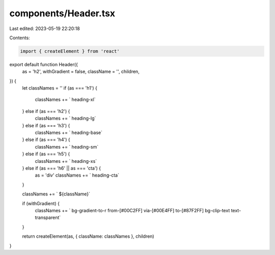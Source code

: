 components/Header.tsx
=====================

Last edited: 2023-05-19 22:20:18

Contents:

.. code-block:: tsx

    import { createElement } from 'react'

export default function Header({
  as = 'h2',
  withGradient = false,
  className = '',
  children,
}) {
  let classNames = ''
  if (as === 'h1') {
    classNames += ` heading-xl`
  } else if (as === 'h2') {
    classNames += ` heading-lg`
  } else if (as === 'h3') {
    classNames += ` heading-base`
  } else if (as === 'h4') {
    classNames += ` heading-sm`
  } else if (as === 'h5') {
    classNames += ` heading-xs`
  } else if (as === 'h6' || as === 'cta') {
    as = 'div'
    classNames += ` heading-cta`
  }

  classNames += ` ${className}`

  if (withGradient) {
    classNames += ` bg-gradient-to-r from-[#00C2FF] via-[#00E4FF] to-[#87F2FF] bg-clip-text text-transparent`
  }

  return createElement(as, { className: classNames }, children)
}


